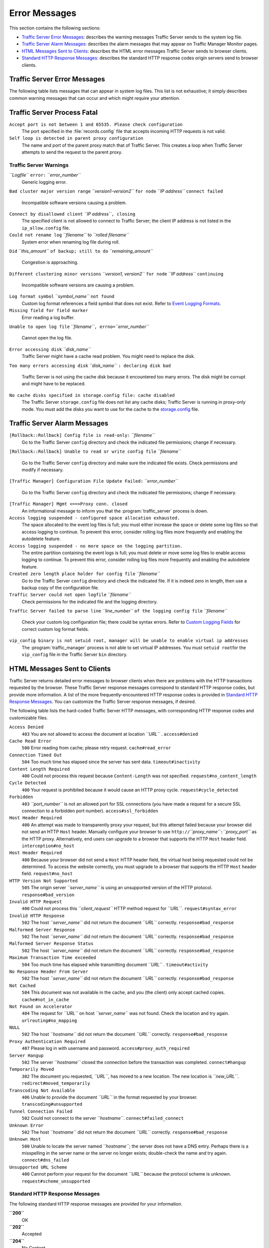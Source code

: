 .. _traffic-server-error-messages:

Error Messages
**************

.. Licensed to the Apache Software Foundation (ASF) under one
   or more contributor license agreements.  See the NOTICE file
  distributed with this work for additional information
  regarding copyright ownership.  The ASF licenses this file
  to you under the Apache License, Version 2.0 (the
  "License"); you may not use this file except in compliance
  with the License.  You may obtain a copy of the License at
 
   http://www.apache.org/licenses/LICENSE-2.0
 
  Unless required by applicable law or agreed to in writing,
  software distributed under the License is distributed on an
  "AS IS" BASIS, WITHOUT WARRANTIES OR CONDITIONS OF ANY
  KIND, either express or implied.  See the License for the
  specific language governing permissions and limitations
  under the License.

This section contains the following sections:

-  `Traffic Server Error Messages <#TSErrorMessages>`_: describes the
   warning messages Traffic Server sends to the system log file.
-  `Traffic Server Alarm Messages <#TSAlarmMessages>`_: describes the
   alarm messages that may appear on Traffic Manager Monitor pages.
-  `HTML Messages Sent to Clients <#HTMLMessagesSentClients>`_:
   describes the HTML error messages Traffic Server sends to browser
   clients.
-  `Standard HTTP Response Messages <#StandardHTTPResponseMessages>`_:
   describes the standard HTTP response codes origin servers send to
   browser clients.

Traffic Server Error Messages
=============================

The following table lists messages that can appear in system log files.
This list is not exhaustive; it simply describes common warning messages
that can occur and which might require your attention.

Traffic Server Process Fatal
============================

``Accept port is not between 1 and 65535. Please check configuration``
    The port specified in the :file:`records.config` file that accepts
    incoming HTTP requests is not valid.

``Self loop is detected in parent proxy configuration``
    The name and port of the parent proxy match that of Traffic Server.
    This creates a loop when Traffic Server attempts to send the request
    to the parent proxy.

Traffic Server Warnings
-----------------------

*``Logfile``* ``error:`` *``error_number``*
    Generic logging error.

``Bad cluster major version range`` *``version1-version2``* ``for node``
*``IP address``* ``connect failed``
    Incompatible software versions causing a problem.

``Connect by disallowed client`` *``IP address``*\ ``, closing``
    The specified client is not allowed to connect to Traffic Server;
    the client IP address is not listed in the ``ip_allow.config`` file.

``Could not rename log`` *``filename``* to *``rolled filename``*
    System error when renaming log file during roll.

``Did`` *``this_amount``* ``of backup; still to do``
*``remaining_amount``*
    Congestion is approaching.

``Different clustering minor versions`` *``version1, version2``*
``for node`` *``IP address``* ``continuing``
    Incompatible software versions are causing a problem.

``Log format symbol`` *``symbol_name``* ``not found``
    Custom log format references a field symbol that does not exist.
    Refer to `Event Logging Formats <logfmts.htm>`_.

``Missing field for field marker``
    Error reading a log buffer.

``Unable to open log file``
*``filename``*\ ``, errno=``\ *``error_number``*
    Cannot open the log file.

``Error accessing disk`` *``disk_name``*
    Traffic Server might have a cache read problem. You might need to
    replace the disk.

``Too many errors accessing disk`` *``disk_name``*
``: declaring disk bad``
    Traffic Server is not using the cache disk because it encountered
    too many errors. The disk might be corrupt and might have to be
    replaced.

``No cache disks specified in storage.config file: cache disabled``
    The Traffic Server ``storage.config`` file does not list any cache
    disks; Traffic Server is running in proxy-only mode. You must add
    the disks you want to use for the cache to the
    `storage.config <../configuration-files/storage.config>`_ file.

Traffic Server Alarm Messages
=============================

``[Rollback::Rollback] Config file is read-only:`` *``filename``*
    Go to the Traffic Server ``config`` directory and check the
    indicated file permissions; change if necessary.

``[Rollback::Rollback] Unable to read or write config file``
*``filename``*
    Go to the Traffic Server ``config`` directory and make sure the
    indicated file exists. Check permissions and modify if necessary.

``[Traffic Manager] Configuration File Update Failed:``
*``error_number``*
    Go to the Traffic Server ``config`` directory and check the
    indicated file permissions; change if necessary.

``[Traffic Manager] Mgmt <==>Proxy conn. closed``
    An informational message to inform you that the :program:`traffic_server`
    process is down.

``Access logging suspended - configured space allocation exhausted.``
    The space allocated to the event log files is full; you must either
    increase the space or delete some log files so that access logging
    to continue. To prevent this error, consider rolling log files more
    frequently and enabling the autodelete feature.

``Access logging suspended - no more space on the logging partition.``
    The entire partition containing the event logs is full; you must
    delete or move some log files to enable access logging to continue.
    To prevent this error, consider rolling log files more frequently
    and enabling the autodelete feature.

``Created zero length place holder for config file`` *``filename``*
    Go to the Traffic Server ``config`` directory and check the
    indicated file. If it is indeed zero in length, then use a backup
    copy of the configuration file.

``Traffic Server could not open logfile`` *``filename``*
    Check permissions for the indicated file and the logging directory.

``Traffic Server failed to parse line`` *``line_number``*
``of the logging config file`` *``filename``*
    Check your custom log configuration file; there could be syntax
    errors. Refer to `Custom Logging Fields <logfmts.htm#66912>`_ for
    correct custom log format fields.

``vip_config binary is not setuid root, manager will be unable to enable virtual ip addresses``
    The :program:`traffic_manager` process is not able to set virtual IP
    addresses. You must ``setuid root``\ for the ``vip_config`` file in
    the Traffic Server ``bin`` directory.

HTML Messages Sent to Clients
=============================

Traffic Server returns detailed error messages to browser clients when
there are problems with the HTTP transactions requested by the browser.
These Traffic Server response messages correspond to standard HTTP
response codes, but provide more information. A list of the more
frequently-encountered HTTP response codes is provided in `Standard HTTP
Response Messages <#StandardHTTPResponseMessages>`_. You can customize
the Traffic Server response messages, if desired.

The following table lists the hard-coded Traffic Server HTTP messages,
with corresponding HTTP response codes and customizable files.

``Access Denied``
    ``403``
    You are not allowed to access the document at location *``URL``* .
    ``access#denied``

``Cache Read Error``
    ``500``
    Error reading from cache; please retry request.
    ``cache#read_error``

``Connection Timed Out``
    ``504``
    Too much time has elapsed since the server has sent data.
    ``timeout#inactivity``

``Content Length Required``
    ``400``
    Could not process this request because ``Content-Length`` was not
    specified.
    ``request#no_content_length``

``Cycle Detected``
    ``400``
    Your request is prohibited because it would cause an HTTP proxy
    cycle.
    ``request#cycle_detected``

``Forbidden``
    ``403``
    *``port_number``* is not an allowed port for SSL connections (you
    have made a request for a secure SSL connection to a forbidden port
    number).
    ``access#ssl_forbidden``

``Host Header Required``
    ``400``
    An attempt was made to transparently proxy your request, but this
    attempt failed because your browser did not send an HTTP ``Host``
    header. Manually configure your browser to use
    ``http://``\ *``proxy_name``*\ ``:``\ *``proxy_port``* as the HTTP
    proxy. Alternatively, end users can upgrade to a browser that
    supports the HTTP ``Host`` header field.
    ``interception#no_host``

``Host Header Required``
    ``400``
    Because your browser did not send a ``Host`` HTTP header field, the
    virtual host being requested could not be determined. To access the
    website correctly, you must upgrade to a browser that supports the
    HTTP ``Host`` header field.
    ``request#no_host``

``HTTP Version Not Supported``
    ``505``
    The origin server *``server_name``* is using an unsupported version
    of the HTTP protocol.
    ``response#bad_version``

``Invalid HTTP Request``
    ``400``
    Could not process this *``client_request``* HTTP method request for
    *``URL``*.
    ``request#syntax_error``

``Invalid HTTP Response``
    ``502``
    The host *``server_name``* did not return the document *``URL``*
    correctly.
    ``response#bad_response``

``Malformed Server Response``
    ``502``
    The host *``server_name``* did not return the document *``URL``*
    correctly.
    ``response#bad_response``

``Malformed Server Response Status``
    ``502``
    The host *``server_name``* did not return the document *``URL``*
    correctly.
    ``response#bad_response``

``Maximum Transaction Time exceeded``
    ``504``
    Too much time has elapsed while transmitting document *``URL``* .
    ``timeout#activity``

``No Response Header From Server``
    ``502``
    The host *``server_name``* did not return the document *``URL``*
    correctly.
    ``response#bad_response``

``Not Cached``
    ``504``
    This document was not available in the cache, and you (the client)
    only accept cached copies.
    ``cache#not_in_cache``

``Not Found on Accelerator``
    ``404``
    The request for *``URL``* on host *``server_name``* was not found.
    Check the location and try again.
    ``urlrouting#no_mapping``

``NULL``
    ``502``
    The host *``hostname``* did not return the document *``URL``*
    correctly.
    ``response#bad_response``

``Proxy Authentication Required``
    ``407``
    Please log in with username and password.
    ``access#proxy_auth_required``

``Server Hangup``
    ``502``
    The server *``hostname``* closed the connection before the
    transaction was completed.
    ``connect#hangup``

``Temporarily Moved``
    ``302``
    The document you requested, *``URL``*, has moved to a new location.
    The new location is *``new_URL``*.
    ``redirect#moved_temporarily``

``Transcoding Not Available``
    ``406``
    Unable to provide the document *``URL``* in the format requested by
    your browser.
    ``transcoding#unsupported``

``Tunnel Connection Failed``
    ``502``
    Could not connect to the server *``hostname``*.
    ``connect#failed_connect``

``Unknown Error``
    ``502``
    The host *``hostname``* did not return the document *``URL``*
    correctly.
    ``response#bad_response``

``Unknown Host``
    ``500``
    Unable to locate the server named *``hostname``*; the server does
    not have a DNS entry. Perhaps there is a misspelling in the server
    name or the server no longer exists; double-check the name and try
    again.
    ``connect#dns_failed``

``Unsupported URL Scheme``
    ``400``
    Cannot perform your request for the document *``URL``* because the
    protocol scheme is unknown.
    ``request#scheme_unsupported``

Standard HTTP Response Messages
-------------------------------

The following standard HTTP response messages are provided for your
information.

**``200``**
    OK

**``202``**
    Accepted

**``204``**
    No Content

**``206``**
    Partial Content

**``300``**
    Multiple Choices

**``301``**
    Moved Permanently

**``302``**
    Found

**``303``**
    See Other

**``304``**
    Not Modified

**``400``**
    Bad Request

**``401``**
    Unauthorized; retry

**``403``**
    Forbidden

**``404``**
    Not Found

**``405``**
    Method Not Allowed

**``406``**
    Not acceptable

**``408``**
    Request Timeout

**``500``**
    Internal server error

**``501``**
    Not Implemented

**``502``**
    Bad Gateway

**``504``**
    Gateway Timeout


